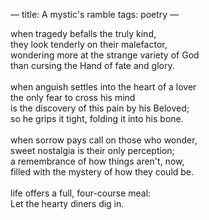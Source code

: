 :PROPERTIES:
:ID:       847BCC19-887E-4CD0-BB09-095EFFBC22C0
:SLUG:     a-mystics-ramble
:END:
---
title: A mystic's ramble
tags: poetry
---

#+BEGIN_VERSE
when tragedy befalls the truly kind,
they look tenderly on their malefactor,
wondering more at the strange variety of God
than cursing the Hand of fate and glory.

when anguish settles into the heart of a lover
the only fear to cross his mind
is the discovery of this pain by his Beloved;
so he grips it tight, folding it into his bone.

when sorrow pays call on those who wonder,
sweet nostalgia is their only perception;
a remembrance of how things aren't, now,
filled with the mystery of how they could be.

life offers a full, four-course meal:
Let the hearty diners dig in.
#+END_VERSE
